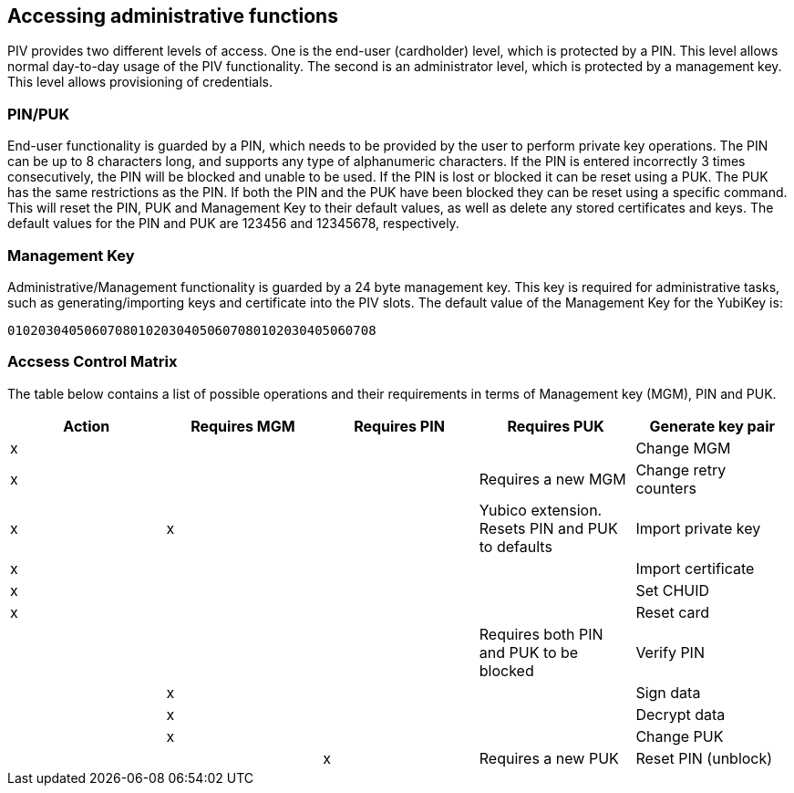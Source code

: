 == Accessing administrative functions
PIV provides two different levels of access. One is the end-user (cardholder)
level, which is protected by a PIN. This level allows normal day-to-day usage
of the PIV functionality. The second is an administrator level, which is
protected by a management key. This level allows provisioning of credentials.

=== PIN/PUK
End-user functionality is guarded by a PIN, which needs to be provided by the
user to perform private key operations. The PIN can be up to 8 characters long,
and supports any type of alphanumeric characters. If the PIN is entered
incorrectly 3 times consecutively, the PIN will be blocked and unable to be
used. If the PIN is lost or blocked it can be reset using a PUK. The PUK has
the same restrictions as the PIN. If both the PIN and the PUK have been blocked
they can be reset using a specific command. This will reset the PIN, PUK and
Management Key to their default values, as well as delete any stored
certificates and keys. The default values for the PIN and PUK are 123456 and
12345678, respectively.

=== Management Key
Administrative/Management functionality is guarded by a 24 byte management key.
This key is required for administrative tasks, such as generating/importing
keys and certificate into the PIV slots. The default value of the Management
Key for the YubiKey is:

----
010203040506070801020304050607080102030405060708
----

=== Accsess Control Matrix
The table below contains a list of possible operations and their
requirements in terms of Management key (MGM), PIN and PUK.

[cols="5*", options="header"]
|===
^|Action
^|Requires MGM
^|Requires PIN
^|Requires PUK

|Generate key pair|x|||
|Change MGM|x|||Requires a new MGM
|Change retry counters|x|x||Yubico extension. Resets PIN and PUK to defaults
|Import private key|x|||
|Import certificate|x|||
|Set CHUID|x|||
|Reset card||||Requires both PIN and PUK to be blocked
|Verify PIN||x||
|Sign data||x||
|Decrypt data||x||
|Change PUK|||x|Requires a new PUK
|Reset PIN (unblock)|||x|Requires a new PIN

|===
